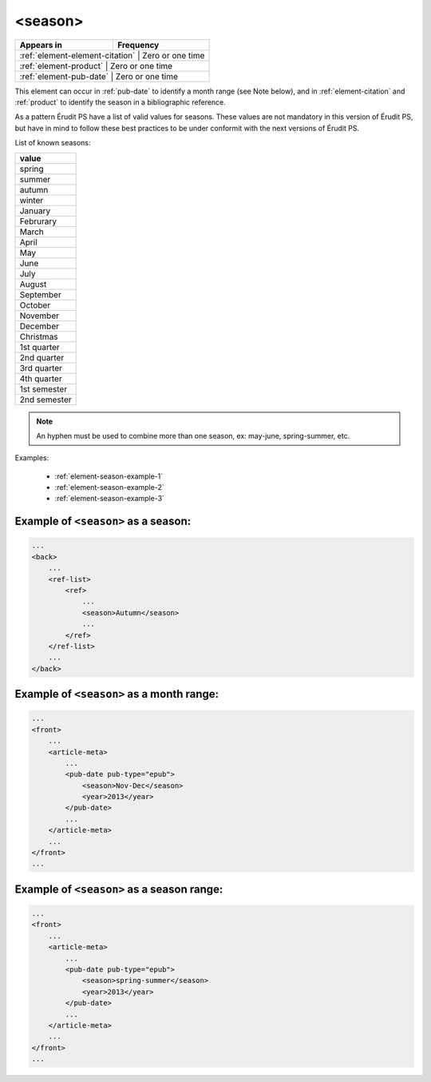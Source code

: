 .. _element-season:

<season>
========

+----------------------------------+-----------------+
| Appears in                       | Frequency       |
+==================================+=================+
| :ref:`element-element-citation` | Zero or one time |
+----------------------------------+-----------------+
| :ref:`element-product`          | Zero or one time |
+----------------------------------+-----------------+
| :ref:`element-pub-date`         | Zero or one time |
+----------------------------------+-----------------+

This element can occur in :ref:`pub-date` to identify a month range (see Note below), and in :ref:`element-citation` and :ref:`product` to identify the season in a bibliographic reference.

As a pattern Érudit PS have a list of valid values for seasons. These values are not mandatory in this version of Érudit PS, but have in mind to follow these best practices to be under conformit with the next versions of Érudit PS.

List of known seasons:

+---------------+
| value         |
+===============+
| spring        |
+---------------+
| summer        |
+---------------+
| autumn        |
+---------------+
| winter        |
+---------------+
| January       |
+---------------+
| Februrary     |
+---------------+
| March         |
+---------------+
| April         |
+---------------+
| May           |
+---------------+
| June          |
+---------------+
| July          |
+---------------+
| August        |
+---------------+
| September     |
+---------------+
| October       |
+---------------+
| November      |
+---------------+
| December      |
+---------------+
| Christmas     |
+---------------+
| 1st quarter   |
+---------------+
| 2nd quarter   |
+---------------+
| 3rd quarter   |
+---------------+
| 4th quarter   |
+---------------+
| 1st semester  |
+---------------+
| 2nd semester  |
+---------------+

.. note::

    An hyphen must be used to combine more than one season, ex: may-june, spring-summer, etc.


Examples:

    * :ref:`element-season-example-1`
    * :ref:`element-season-example-2`
    * :ref:`element-season-example-3`


.. _element-season-example-1:

Example of ``<season>`` as a season:
------------------------------------

.. code-block:: xml

    ...
    <back>
        ...
        <ref-list>
            <ref>
                ...
                <season>Autumn</season>
                ...
            </ref>
        </ref-list>
        ...
    </back>


.. _element-season-example-2:

Example of ``<season>`` as a month range:
--------------------------------------

.. code-block:: xml

    ...
    <front>
        ...
        <article-meta>
            ...
            <pub-date pub-type="epub">
                <season>Nov-Dec</season>
                <year>2013</year>
            </pub-date>
            ...
        </article-meta>
        ...
    </front>
    ...

.. _element-season-example-3:

Example of ``<season>`` as a season range:
---------------------------------------

.. code-block:: xml

    ...
    <front>
        ...
        <article-meta>
            ...
            <pub-date pub-type="epub">
                <season>spring-summer</season>
                <year>2013</year>
            </pub-date>
            ...
        </article-meta>
        ...
    </front>
    ...

.. {"reviewed_on": "20180507", "by": "fabio.batalha@erudit.org"}